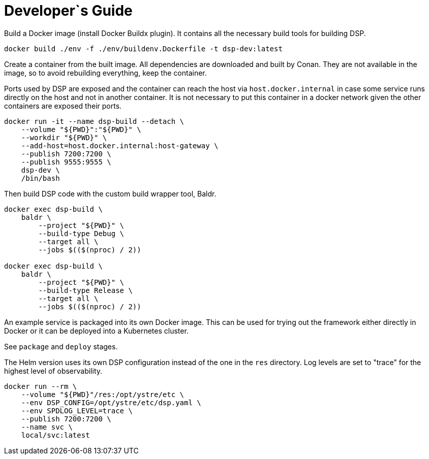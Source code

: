 = Developer`s Guide

Build a Docker image (install Docker Buildx plugin). It contains all the
necessary build tools for building DSP.

// CMD: devenv
[source,bash]
----
docker build ./env -f ./env/buildenv.Dockerfile -t dsp-dev:latest
----

Create a container from the built image. All dependencies are downloaded and
built by Conan. They are not available in the image, so to avoid rebuilding
everything, keep the container.

Ports used by DSP are exposed and the container can reach the host via
`host.docker.internal` in case some service runs directly on the host and not
in another container. It is not necessary to put this container in a docker
network given the other containers are exposed their ports.

// CMD: create-container
[source,bash]
----
docker run -it --name dsp-build --detach \
    --volume "${PWD}":"${PWD}" \
    --workdir "${PWD}" \
    --add-host=host.docker.internal:host-gateway \
    --publish 7200:7200 \
    --publish 9555:9555 \
    dsp-dev \
    /bin/bash
----

Then build DSP code with the custom build wrapper tool, Baldr.

// CMD: build-in-container
[source,bash]
----
docker exec dsp-build \
    baldr \
        --project "${PWD}" \
        --build-type Debug \
        --target all \
        --jobs $(($(nproc) / 2))

docker exec dsp-build \
    baldr \
        --project "${PWD}" \
        --build-type Release \
        --target all \
        --jobs $(($(nproc) / 2))
----

An example service is packaged into its own Docker image. This can be used for
trying out the framework either directly in Docker or it can be deployed into a
Kubernetes cluster.

See `package` and `deploy` stages.

The Helm version uses its own DSP configuration instead of the one in the `res`
directory. Log levels are set to "trace" for the highest level of
observability.

// CMD: run-service-container
[source,bash]
----
docker run --rm \
    --volume "${PWD}"/res:/opt/ystre/etc \
    --env DSP_CONFIG=/opt/ystre/etc/dsp.yaml \
    --env SPDLOG_LEVEL=trace \
    --publish 7200:7200 \
    --name svc \
    local/svc:latest
----
